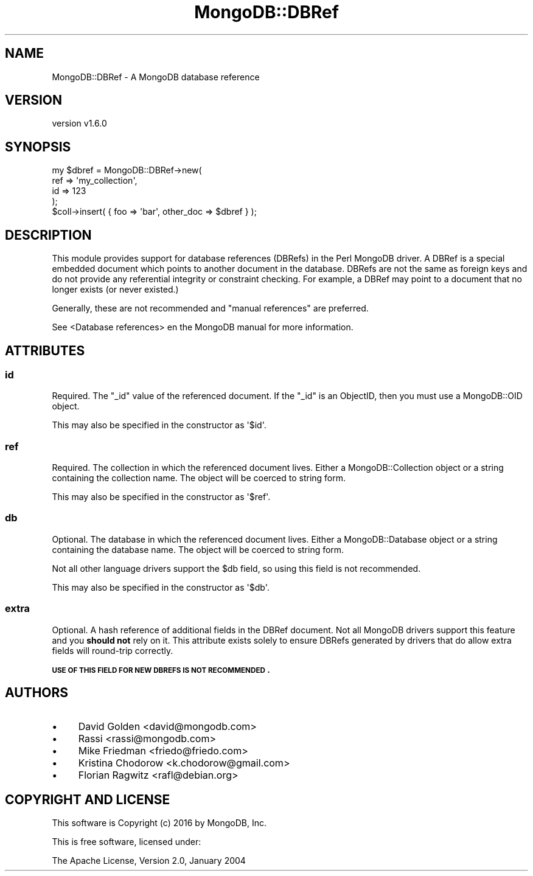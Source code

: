 .\" Automatically generated by Pod::Man 2.22 (Pod::Simple 3.13)
.\"
.\" Standard preamble:
.\" ========================================================================
.de Sp \" Vertical space (when we can't use .PP)
.if t .sp .5v
.if n .sp
..
.de Vb \" Begin verbatim text
.ft CW
.nf
.ne \\$1
..
.de Ve \" End verbatim text
.ft R
.fi
..
.\" Set up some character translations and predefined strings.  \*(-- will
.\" give an unbreakable dash, \*(PI will give pi, \*(L" will give a left
.\" double quote, and \*(R" will give a right double quote.  \*(C+ will
.\" give a nicer C++.  Capital omega is used to do unbreakable dashes and
.\" therefore won't be available.  \*(C` and \*(C' expand to `' in nroff,
.\" nothing in troff, for use with C<>.
.tr \(*W-
.ds C+ C\v'-.1v'\h'-1p'\s-2+\h'-1p'+\s0\v'.1v'\h'-1p'
.ie n \{\
.    ds -- \(*W-
.    ds PI pi
.    if (\n(.H=4u)&(1m=24u) .ds -- \(*W\h'-12u'\(*W\h'-12u'-\" diablo 10 pitch
.    if (\n(.H=4u)&(1m=20u) .ds -- \(*W\h'-12u'\(*W\h'-8u'-\"  diablo 12 pitch
.    ds L" ""
.    ds R" ""
.    ds C` ""
.    ds C' ""
'br\}
.el\{\
.    ds -- \|\(em\|
.    ds PI \(*p
.    ds L" ``
.    ds R" ''
'br\}
.\"
.\" Escape single quotes in literal strings from groff's Unicode transform.
.ie \n(.g .ds Aq \(aq
.el       .ds Aq '
.\"
.\" If the F register is turned on, we'll generate index entries on stderr for
.\" titles (.TH), headers (.SH), subsections (.SS), items (.Ip), and index
.\" entries marked with X<> in POD.  Of course, you'll have to process the
.\" output yourself in some meaningful fashion.
.ie \nF \{\
.    de IX
.    tm Index:\\$1\t\\n%\t"\\$2"
..
.    nr % 0
.    rr F
.\}
.el \{\
.    de IX
..
.\}
.\" ========================================================================
.\"
.IX Title "MongoDB::DBRef 3"
.TH MongoDB::DBRef 3 "2016-11-29" "perl v5.10.1" "User Contributed Perl Documentation"
.\" For nroff, turn off justification.  Always turn off hyphenation; it makes
.\" way too many mistakes in technical documents.
.if n .ad l
.nh
.SH "NAME"
MongoDB::DBRef \- A MongoDB database reference
.SH "VERSION"
.IX Header "VERSION"
version v1.6.0
.SH "SYNOPSIS"
.IX Header "SYNOPSIS"
.Vb 4
\&    my $dbref = MongoDB::DBRef\->new(
\&        ref => \*(Aqmy_collection\*(Aq,
\&        id => 123
\&    );
\&
\&    $coll\->insert( { foo => \*(Aqbar\*(Aq, other_doc => $dbref } );
.Ve
.SH "DESCRIPTION"
.IX Header "DESCRIPTION"
This module provides support for database references (DBRefs) in the Perl
MongoDB driver. A DBRef is a special embedded document which points to
another document in the database. DBRefs are not the same as foreign keys
and do not provide any referential integrity or constraint checking. For example,
a DBRef may point to a document that no longer exists (or never existed.)
.PP
Generally, these are not recommended and \*(L"manual references\*(R" are preferred.
.PP
See <Database references>
en the MongoDB manual for more information.
.SH "ATTRIBUTES"
.IX Header "ATTRIBUTES"
.SS "id"
.IX Subsection "id"
Required. The \f(CW\*(C`_id\*(C'\fR value of the referenced document. If the
\&\f(CW\*(C`_id\*(C'\fR is an ObjectID, then you must use a MongoDB::OID object.
.PP
This may also be specified in the constructor as \f(CW\*(Aq$id\*(Aq\fR.
.SS "ref"
.IX Subsection "ref"
Required. The collection in which the referenced document lives. Either a
MongoDB::Collection object or a string containing the collection name. The
object will be coerced to string form.
.PP
This may also be specified in the constructor as \f(CW\*(Aq$ref\*(Aq\fR.
.SS "db"
.IX Subsection "db"
Optional. The database in which the referenced document lives. Either a
MongoDB::Database object or a string containing the database name. The
object will be coerced to string form.
.PP
Not all other language drivers support the \f(CW$db\fR field, so using this
field is not recommended.
.PP
This may also be specified in the constructor as \f(CW\*(Aq$db\*(Aq\fR.
.SS "extra"
.IX Subsection "extra"
Optional.  A hash reference of additional fields in the DBRef document.
Not all MongoDB drivers support this feature and you \fBshould not\fR rely on
it.  This attribute exists solely to ensure DBRefs generated by drivers that
do allow extra fields will round-trip correctly.
.PP
\&\fB\s-1USE\s0 \s-1OF\s0 \s-1THIS\s0 \s-1FIELD\s0 \s-1FOR\s0 \s-1NEW\s0 \s-1DBREFS\s0 \s-1IS\s0 \s-1NOT\s0 \s-1RECOMMENDED\s0.\fR
.SH "AUTHORS"
.IX Header "AUTHORS"
.IP "\(bu" 4
David Golden <david@mongodb.com>
.IP "\(bu" 4
Rassi <rassi@mongodb.com>
.IP "\(bu" 4
Mike Friedman <friedo@friedo.com>
.IP "\(bu" 4
Kristina Chodorow <k.chodorow@gmail.com>
.IP "\(bu" 4
Florian Ragwitz <rafl@debian.org>
.SH "COPYRIGHT AND LICENSE"
.IX Header "COPYRIGHT AND LICENSE"
This software is Copyright (c) 2016 by MongoDB, Inc.
.PP
This is free software, licensed under:
.PP
.Vb 1
\&  The Apache License, Version 2.0, January 2004
.Ve
